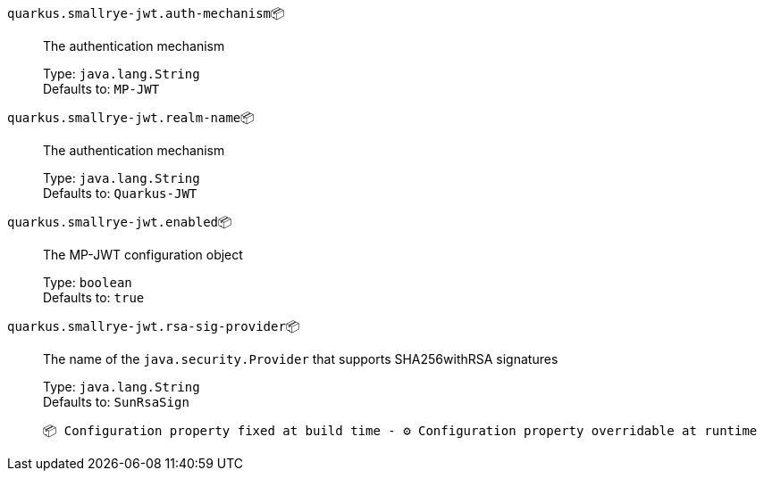 
`quarkus.smallrye-jwt.auth-mechanism`📦:: The authentication mechanism
+
Type: `java.lang.String` +
Defaults to: `MP-JWT` +



`quarkus.smallrye-jwt.realm-name`📦:: The authentication mechanism
+
Type: `java.lang.String` +
Defaults to: `Quarkus-JWT` +



`quarkus.smallrye-jwt.enabled`📦:: The MP-JWT configuration object
+
Type: `boolean` +
Defaults to: `true` +



`quarkus.smallrye-jwt.rsa-sig-provider`📦:: The name of the `java.security.Provider` that supports SHA256withRSA signatures
+
Type: `java.lang.String` +
Defaults to: `SunRsaSign` +



 📦 Configuration property fixed at build time - ⚙️️ Configuration property overridable at runtime 


